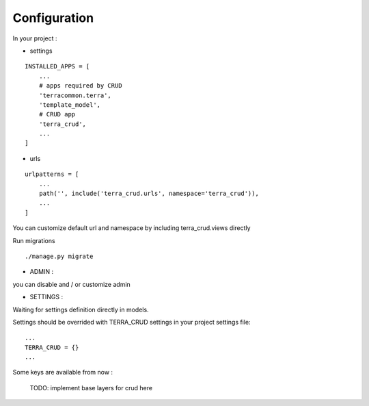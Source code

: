 Configuration
=============


In your project :

* settings

::

    INSTALLED_APPS = [
        ...
        # apps required by CRUD
        'terracommon.terra',
        'template_model',
        # CRUD app
        'terra_crud',
        ...
    ]

* urls

::

    urlpatterns = [
        ...
        path('', include('terra_crud.urls', namespace='terra_crud')),
        ...
    ]

You can customize default url and namespace by including terra_crud.views directly

Run migrations

::

    ./manage.py migrate



- ADMIN :

you can disable and / or customize admin


- SETTINGS :

Waiting for settings definition directly in models.

Settings should be overrided  with TERRA_CRUD settings in your project settings file:

::

    ...
    TERRA_CRUD = {}
    ...

Some keys are available from now :

    TODO: implement base layers for crud here
